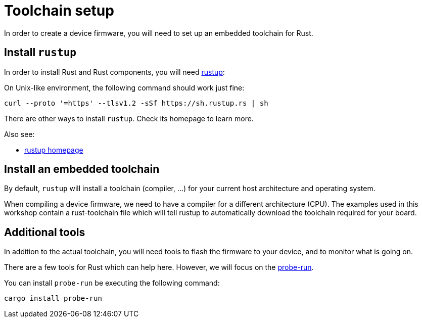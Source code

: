 = Toolchain setup

In order to create a device firmware, you will need to set up an embedded toolchain for Rust.

== Install `rustup`

In order to install Rust and Rust components, you will need https://rustup.rs/[rustup]:

On Unix-like environment, the following command should work just fine:

[source]
----
curl --proto '=https' --tlsv1.2 -sSf https://sh.rustup.rs | sh
----

There are other ways to install `rustup`. Check its homepage to learn more.

Also see:

* https://rustup.rs/[rustup homepage]

== Install an embedded toolchain

By default, `rustup` will install a toolchain (compiler, …) for your current host architecture and operating system.

When compiling a device firmware, we need to have a compiler for a different architecture (CPU). The examples used in this workshop contain a rust-toolchain file which will tell rustup to automatically download the toolchain required for your board.

== Additional tools

In addition to the actual toolchain, you will need tools to flash the firmware to your device, and to monitor what is going on.

There are a few tools for Rust which can help here. However, we will focus on the https://github.com/knurling-rs/probe-run[probe-run].

You can install `probe-run` be executing the following command:

[source]
----
cargo install probe-run
----